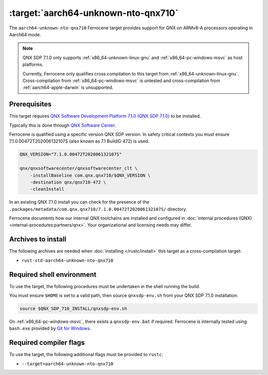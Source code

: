 .. SPDX-License-Identifier: MIT OR Apache-2.0
   SPDX-FileCopyrightText: The Ferrocene Developers

.. _aarch64-unknown-nto-qnx710:

:target:`aarch64-unknown-nto-qnx710`
====================================

The ``aarch64-unknown-nto-qnx710`` Ferrocene target provides support for QNX on
ARMv8-A processors operating in Aarch64 mode.

.. note::
    
    QNX SDP 7.1.0 only supports :ref:`x86_64-unknown-linux-gnu` and
    :ref:`x86_64-pc-windows-msvc` as host platforms.

    Currently, Ferrocene only qualifies cross compilation to this target from
    :ref:`x86_64-unknown-linux-gnu`. Cross-compilation from 
    :ref:`x86_64-pc-windows-msvc` is untested and cross-compilation from
    :ref:`aarch64-apple-darwin` is unsupported.

Prerequisites
-------------

This target requires `QNX Software Development Platform 7.1.0 (QNX SDP 7.1.0)
<https://blackberry.qnx.com/en/products/foundation-software/qnx-software-development-platform/sdp-7-1>`_
to be installed.

Typically this is done through `QNX Software Center
<https://www.qnx.com/download/group.html?programid=29178>`_.

Ferrocene is qualified using a specific version QNX SDP version. In safety
critical contexts you must ensure 7.1.0.00472T202006132107S (also known as
7.1 BuildID 472) is used.

.. code-block::

    QNX_VERSION="7.1.0.00472T202006132107S"

    qnx/qnxsoftwarecenter/qnxsoftwarecenter_clt \
        -installBaseline com.qnx.qnx710/$QNX_VERSION \
        -destination qnx/qnx710-472 \
        -cleanInstall

In an existing QNX 7.1.0 install you can check for the presence of the
``.packages/metadata/com.qnx.qnx710/7.1.0.00472T202006132107S/`` directory.

Ferrocene documents how our internal QNX toolchains are installed and
configured in :doc:`internal procedures (QNX) <internal-procedures:partners/qnx>`.
Your organizational and licensing needs may differ.

Archives to install
-------------------

The following archives are needed when :doc:`installing </rustc/install>` this
target as a cross-compilation target:

* ``rust-std-aarch64-unknown-nto-qnx710``

Required shell environment
------------------------------

To use the target, the following procedures must be undertaken in the shell
running the build.

You must ensure ``$HOME`` is set to a valid path, then source ``qnxsdp-env.sh``
from your QNX SDP 7.1.0 installation:

.. code-block::

    source $QNX_SDP_710_INSTALL/qnxsdp-env.sh


On :ref:`x86_64-pc-windows-msvc`, there exists a ``qnxsdp-env.bat`` if
required. Ferrocene is internally tested using ``bash.exe`` provided by
`Git for Windows <https://www.git-scm.com/download/win>`_.


Required compiler flags
-----------------------

To use the target, the following additional flags must be provided to
``rustc``:

* ``--target=aarch64-unknown-nto-qnx710``
